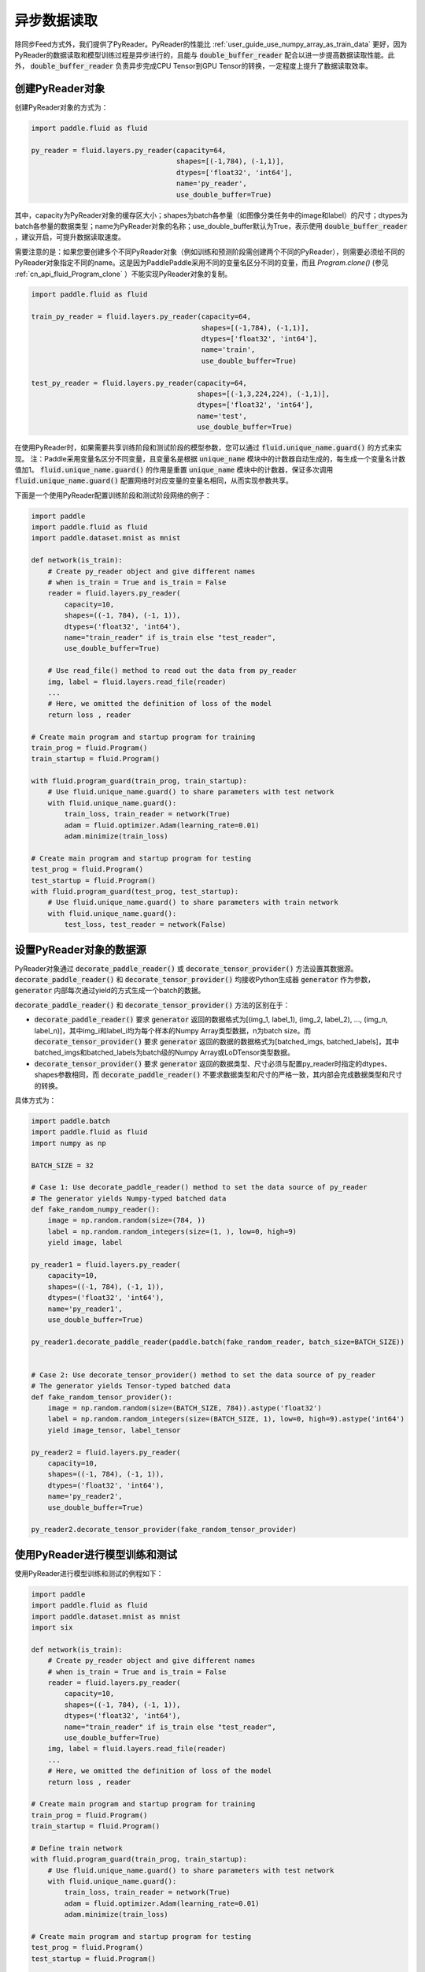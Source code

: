 ..  _user_guides_use_py_reader:

#############
异步数据读取
#############

除同步Feed方式外，我们提供了PyReader。PyReader的性能比 :ref:`user_guide_use_numpy_array_as_train_data` 更好，因为PyReader的数据读取和模型训练过程是异步进行的，且能与 :code:`double_buffer_reader` 配合以进一步提高数据读取性能。此外， :code:`double_buffer_reader` 负责异步完成CPU Tensor到GPU Tensor的转换，一定程度上提升了数据读取效率。

创建PyReader对象
################################

创建PyReader对象的方式为：

.. code-block:: python

    import paddle.fluid as fluid

    py_reader = fluid.layers.py_reader(capacity=64,
                                       shapes=[(-1,784), (-1,1)],
                                       dtypes=['float32', 'int64'],
                                       name='py_reader',
                                       use_double_buffer=True)

其中，capacity为PyReader对象的缓存区大小；shapes为batch各参量（如图像分类任务中的image和label）的尺寸；dtypes为batch各参量的数据类型；name为PyReader对象的名称；use_double_buffer默认为True，表示使用 :code:`double_buffer_reader` ，建议开启，可提升数据读取速度。

需要注意的是：如果您要创建多个不同PyReader对象（例如训练和预测阶段需创建两个不同的PyReader），则需要必须给不同的PyReader对象指定不同的name。这是因为PaddlePaddle采用不同的变量名区分不同的变量，而且 `Program.clone()` (参见 :ref:`cn_api_fluid_Program_clone` ）不能实现PyReader对象的复制。

.. code-block:: python

    import paddle.fluid as fluid

    train_py_reader = fluid.layers.py_reader(capacity=64,
                                             shapes=[(-1,784), (-1,1)],
                                             dtypes=['float32', 'int64'],
                                             name='train',
                                             use_double_buffer=True)

    test_py_reader = fluid.layers.py_reader(capacity=64,
                                            shapes=[(-1,3,224,224), (-1,1)],
                                            dtypes=['float32', 'int64'],
                                            name='test',
                                            use_double_buffer=True)

在使用PyReader时，如果需要共享训练阶段和测试阶段的模型参数，您可以通过 :code:`fluid.unique_name.guard()` 的方式来实现。
注：Paddle采用变量名区分不同变量，且变量名是根据 :code:`unique_name` 模块中的计数器自动生成的，每生成一个变量名计数值加1。 :code:`fluid.unique_name.guard()` 的作用是重置 :code:`unique_name` 模块中的计数器，保证多次调用 :code:`fluid.unique_name.guard()` 配置网络时对应变量的变量名相同，从而实现参数共享。

下面是一个使用PyReader配置训练阶段和测试阶段网络的例子：

.. code-block:: python

    import paddle
    import paddle.fluid as fluid
    import paddle.dataset.mnist as mnist

    def network(is_train):
        # Create py_reader object and give different names
        # when is_train = True and is_train = False
        reader = fluid.layers.py_reader(
            capacity=10,
            shapes=((-1, 784), (-1, 1)),
            dtypes=('float32', 'int64'),
            name="train_reader" if is_train else "test_reader",
            use_double_buffer=True)

        # Use read_file() method to read out the data from py_reader
        img, label = fluid.layers.read_file(reader)
        ...
        # Here, we omitted the definition of loss of the model
        return loss , reader

    # Create main program and startup program for training
    train_prog = fluid.Program()
    train_startup = fluid.Program()

    with fluid.program_guard(train_prog, train_startup):
        # Use fluid.unique_name.guard() to share parameters with test network
        with fluid.unique_name.guard():
            train_loss, train_reader = network(True)
            adam = fluid.optimizer.Adam(learning_rate=0.01)
            adam.minimize(train_loss)

    # Create main program and startup program for testing
    test_prog = fluid.Program()
    test_startup = fluid.Program()
    with fluid.program_guard(test_prog, test_startup):
        # Use fluid.unique_name.guard() to share parameters with train network
        with fluid.unique_name.guard():
            test_loss, test_reader = network(False)

设置PyReader对象的数据源
################################

PyReader对象通过 :code:`decorate_paddle_reader()` 或 :code:`decorate_tensor_provider()` 方法设置其数据源。 :code:`decorate_paddle_reader()` 和 :code:`decorate_tensor_provider()` 均接收Python生成器 :code:`generator` 作为参数， :code:`generator` 内部每次通过yield的方式生成一个batch的数据。

:code:`decorate_paddle_reader()` 和 :code:`decorate_tensor_provider()` 方法的区别在于：

- :code:`decorate_paddle_reader()` 要求 :code:`generator` 返回的数据格式为[(img_1, label_1), (img_2, label_2), ..., (img_n, label_n)]，其中img_i和label_i均为每个样本的Numpy Array类型数据，n为batch size。而 :code:`decorate_tensor_provider()` 要求 :code:`generator` 返回的数据的数据格式为[batched_imgs, batched_labels]，其中batched_imgs和batched_labels为batch级的Numpy Array或LoDTensor类型数据。

- :code:`decorate_tensor_provider()` 要求 :code:`generator` 返回的数据类型、尺寸必须与配置py_reader时指定的dtypes、shapes参数相同，而 :code:`decorate_paddle_reader()` 不要求数据类型和尺寸的严格一致，其内部会完成数据类型和尺寸的转换。

具体方式为：

.. code-block:: python

    import paddle.batch
    import paddle.fluid as fluid
    import numpy as np

    BATCH_SIZE = 32

    # Case 1: Use decorate_paddle_reader() method to set the data source of py_reader
    # The generator yields Numpy-typed batched data
    def fake_random_numpy_reader():
        image = np.random.random(size=(784, ))
        label = np.random.random_integers(size=(1, ), low=0, high=9)
        yield image, label

    py_reader1 = fluid.layers.py_reader(
        capacity=10,
        shapes=((-1, 784), (-1, 1)),
        dtypes=('float32', 'int64'),
        name='py_reader1',
        use_double_buffer=True)

    py_reader1.decorate_paddle_reader(paddle.batch(fake_random_reader, batch_size=BATCH_SIZE))


    # Case 2: Use decorate_tensor_provider() method to set the data source of py_reader
    # The generator yields Tensor-typed batched data
    def fake_random_tensor_provider():
        image = np.random.random(size=(BATCH_SIZE, 784)).astype('float32')
        label = np.random.random_integers(size=(BATCH_SIZE, 1), low=0, high=9).astype('int64')
        yield image_tensor, label_tensor

    py_reader2 = fluid.layers.py_reader(
        capacity=10,
        shapes=((-1, 784), (-1, 1)),
        dtypes=('float32', 'int64'),
        name='py_reader2',
        use_double_buffer=True)

    py_reader2.decorate_tensor_provider(fake_random_tensor_provider)

使用PyReader进行模型训练和测试
################################

使用PyReader进行模型训练和测试的例程如下：

.. code-block:: python

    import paddle
    import paddle.fluid as fluid
    import paddle.dataset.mnist as mnist
    import six

    def network(is_train):
        # Create py_reader object and give different names
        # when is_train = True and is_train = False
        reader = fluid.layers.py_reader(
            capacity=10,
            shapes=((-1, 784), (-1, 1)),
            dtypes=('float32', 'int64'),
            name="train_reader" if is_train else "test_reader",
            use_double_buffer=True)
        img, label = fluid.layers.read_file(reader)
        ...
        # Here, we omitted the definition of loss of the model
        return loss , reader

    # Create main program and startup program for training
    train_prog = fluid.Program()
    train_startup = fluid.Program()

    # Define train network
    with fluid.program_guard(train_prog, train_startup):
        # Use fluid.unique_name.guard() to share parameters with test network
        with fluid.unique_name.guard():
            train_loss, train_reader = network(True)
            adam = fluid.optimizer.Adam(learning_rate=0.01)
            adam.minimize(train_loss)

    # Create main program and startup program for testing
    test_prog = fluid.Program()
    test_startup = fluid.Program()

    # Define test network
    with fluid.program_guard(test_prog, test_startup):
        # Use fluid.unique_name.guard() to share parameters with train network
        with fluid.unique_name.guard():
            test_loss, test_reader = network(False)

    place = fluid.CUDAPlace(0)
    exe = fluid.Executor(place)

    # Run startup program
    exe.run(train_startup)
    exe.run(test_startup)

    # Compile programs
    train_prog = fluid.CompiledProgram(train_prog).with_data_parallel(loss_name=train_loss.name)
    test_prog = fluid.CompiledProgram(test_prog).with_data_parallel(share_vars_from=train_prog)

    # Set the data source of py_reader using decorate_paddle_reader() method
    train_reader.decorate_paddle_reader(
        paddle.reader.shuffle(paddle.batch(mnist.train(), 512), buf_size=8192))

    test_reader.decorate_paddle_reader(paddle.batch(mnist.test(), 512))

    for epoch_id in six.moves.range(10):
        train_reader.start()
        try:
            while True:
                loss = exe.run(program=train_prog, fetch_list=[train_loss])
                print 'train_loss', loss
        except fluid.core.EOFException:
            print 'End of epoch', epoch_id
            train_reader.reset()

        test_reader.start()
        try:
            while True:
                loss = exe.run(program=test_prog, fetch_list=[test_loss])
                print 'test loss', loss
        except fluid.core.EOFException:
            print 'End of testing'
            test_reader.reset()

具体步骤为：

1. 在每个epoch开始前，调用 :code:`start()` 方法启动PyReader对象；

2. 在每个epoch结束时， :code:`read_file` 抛出 :code:`fluid.core.EOFException` 异常，在捕获异常后调用 :code:`reset()` 方法重置PyReader对象的状态，以便启动下一轮的epoch。
